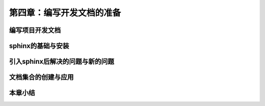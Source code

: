第四章：编写开发文档的准备
=======================================================================
编写项目开发文档
---------------------------------------------------------------------
sphinx的基础与安装
---------------------------------------------------------------------
引入sphinx后解决的问题与新的问题
---------------------------------------------------------------------
文档集合的创建与应用
---------------------------------------------------------------------
本章小结
---------------------------------------------------------------------